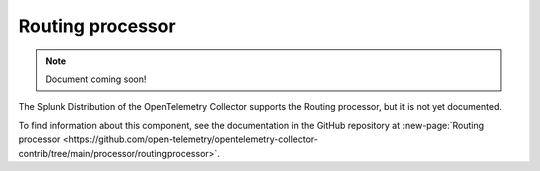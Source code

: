 .. _routing-processor:

***********************************
Routing processor
***********************************

.. meta::
      :description: Reads a header from the incoming HTTP request or reads a resource attribute, and then directs the trace information to specific exporters based on the value.

.. note:: Document coming soon!

The Splunk Distribution of the OpenTelemetry Collector supports the Routing processor, but it is not yet documented. 

To find information about this component, see the documentation in the GitHub repository at :new-page:`Routing processor <https://github.com/open-telemetry/opentelemetry-collector-contrib/tree/main/processor/routingprocessor>`.


